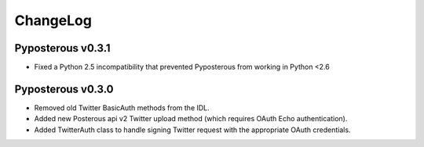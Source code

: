 .. _changelog:

************
ChangeLog
************

Pyposterous v0.3.1
==================
* Fixed a Python 2.5 incompatibility that prevented Pyposterous from working in Python <2.6

Pyposterous v0.3.0
==================

* Removed old Twitter BasicAuth methods from the IDL.
* Added new Posterous api v2 Twitter upload method (which requires OAuth Echo authentication).
* Added TwitterAuth class to handle signing Twitter request with the appropriate OAuth credentials.

